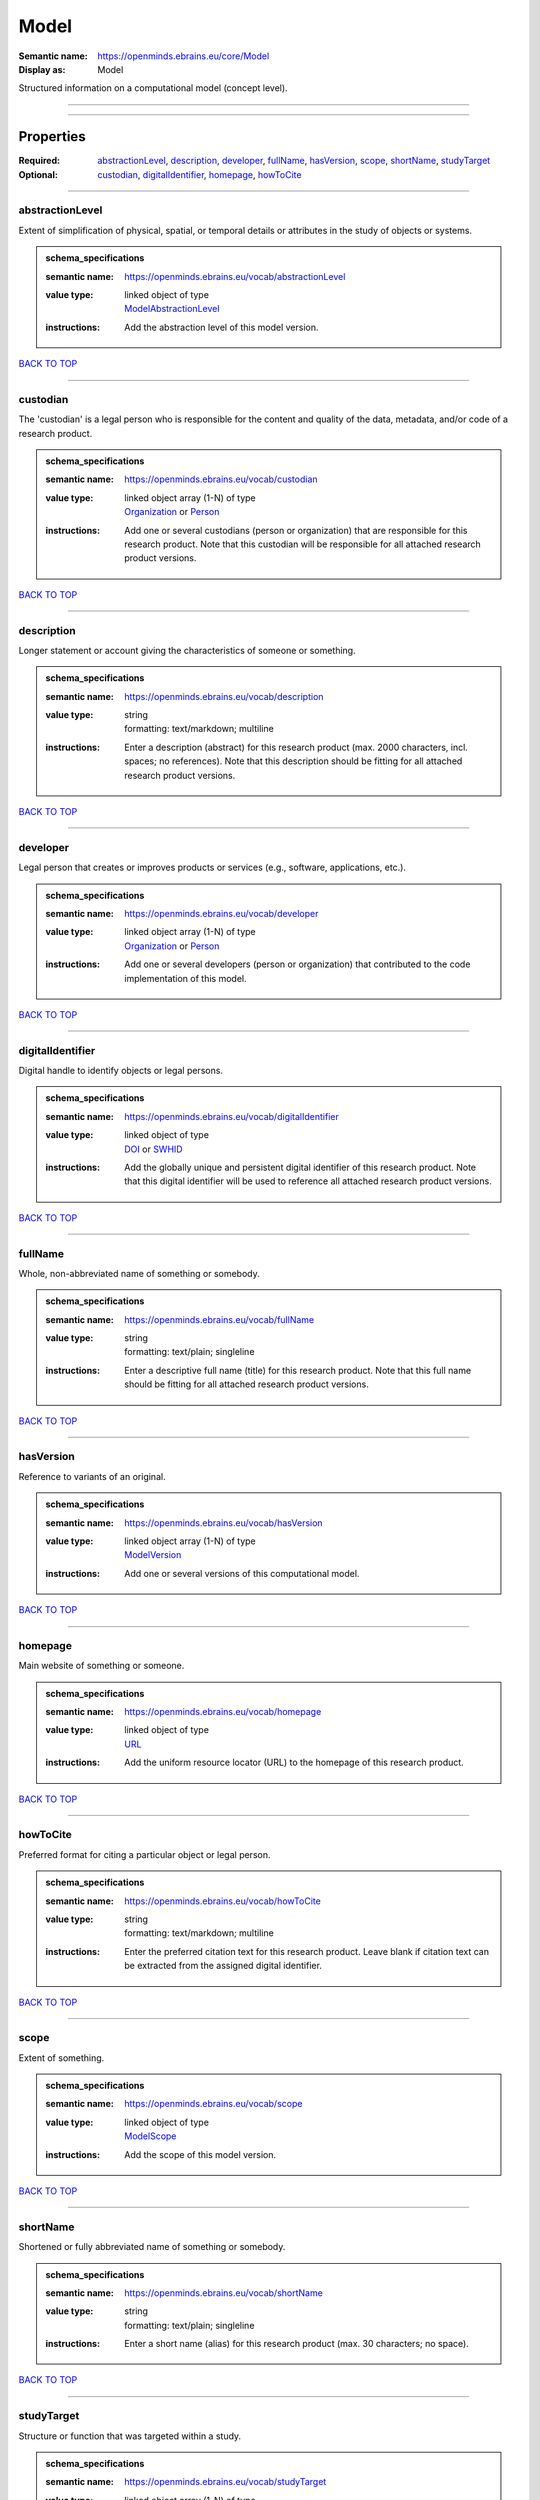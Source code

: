 #####
Model
#####

:Semantic name: https://openminds.ebrains.eu/core/Model

:Display as: Model

Structured information on a computational model (concept level).


------------

------------

Properties
##########

:Required: `abstractionLevel <abstractionLevel_heading_>`_, `description <description_heading_>`_, `developer <developer_heading_>`_, `fullName <fullName_heading_>`_, `hasVersion <hasVersion_heading_>`_, `scope <scope_heading_>`_, `shortName <shortName_heading_>`_, `studyTarget <studyTarget_heading_>`_
:Optional: `custodian <custodian_heading_>`_, `digitalIdentifier <digitalIdentifier_heading_>`_, `homepage <homepage_heading_>`_, `howToCite <howToCite_heading_>`_

------------

.. _abstractionLevel_heading:

****************
abstractionLevel
****************

Extent of simplification of physical, spatial, or temporal details or attributes in the study of objects or systems.

.. admonition:: schema_specifications

   :semantic name: https://openminds.ebrains.eu/vocab/abstractionLevel
   :value type: | linked object of type
                | `ModelAbstractionLevel <https://openminds-documentation.readthedocs.io/en/v2.0/schema_specifications/controlledTerms/modelAbstractionLevel.html>`_
   :instructions: Add the abstraction level of this model version.

`BACK TO TOP <Model_>`_

------------

.. _custodian_heading:

*********
custodian
*********

The 'custodian' is a legal person who is responsible for the content and quality of the data, metadata, and/or code of a research product.

.. admonition:: schema_specifications

   :semantic name: https://openminds.ebrains.eu/vocab/custodian
   :value type: | linked object array \(1-N\) of type
                | `Organization <https://openminds-documentation.readthedocs.io/en/v2.0/schema_specifications/core/actors/organization.html>`_ or `Person <https://openminds-documentation.readthedocs.io/en/v2.0/schema_specifications/core/actors/person.html>`_
   :instructions: Add one or several custodians (person or organization) that are responsible for this research product. Note that this custodian will be responsible for all attached research product versions.

`BACK TO TOP <Model_>`_

------------

.. _description_heading:

***********
description
***********

Longer statement or account giving the characteristics of someone or something.

.. admonition:: schema_specifications

   :semantic name: https://openminds.ebrains.eu/vocab/description
   :value type: | string
                | formatting: text/markdown; multiline
   :instructions: Enter a description (abstract) for this research product (max. 2000 characters, incl. spaces; no references). Note that this description should be fitting for all attached research product versions.

`BACK TO TOP <Model_>`_

------------

.. _developer_heading:

*********
developer
*********

Legal person that creates or improves products or services (e.g., software, applications, etc.).

.. admonition:: schema_specifications

   :semantic name: https://openminds.ebrains.eu/vocab/developer
   :value type: | linked object array \(1-N\) of type
                | `Organization <https://openminds-documentation.readthedocs.io/en/v2.0/schema_specifications/core/actors/organization.html>`_ or `Person <https://openminds-documentation.readthedocs.io/en/v2.0/schema_specifications/core/actors/person.html>`_
   :instructions: Add one or several developers (person or organization) that contributed to the code implementation of this model.

`BACK TO TOP <Model_>`_

------------

.. _digitalIdentifier_heading:

*****************
digitalIdentifier
*****************

Digital handle to identify objects or legal persons.

.. admonition:: schema_specifications

   :semantic name: https://openminds.ebrains.eu/vocab/digitalIdentifier
   :value type: | linked object of type
                | `DOI <https://openminds-documentation.readthedocs.io/en/v2.0/schema_specifications/core/miscellaneous/DOI.html>`_ or `SWHID <https://openminds-documentation.readthedocs.io/en/v2.0/schema_specifications/core/miscellaneous/SWHID.html>`_
   :instructions: Add the globally unique and persistent digital identifier of this research product. Note that this digital identifier will be used to reference all attached research product versions.

`BACK TO TOP <Model_>`_

------------

.. _fullName_heading:

********
fullName
********

Whole, non-abbreviated name of something or somebody.

.. admonition:: schema_specifications

   :semantic name: https://openminds.ebrains.eu/vocab/fullName
   :value type: | string
                | formatting: text/plain; singleline
   :instructions: Enter a descriptive full name (title) for this research product.  Note that this full name should be fitting for all attached research product versions.

`BACK TO TOP <Model_>`_

------------

.. _hasVersion_heading:

**********
hasVersion
**********

Reference to variants of an original.

.. admonition:: schema_specifications

   :semantic name: https://openminds.ebrains.eu/vocab/hasVersion
   :value type: | linked object array \(1-N\) of type
                | `ModelVersion <https://openminds-documentation.readthedocs.io/en/v2.0/schema_specifications/core/products/modelVersion.html>`_
   :instructions: Add one or several versions of this computational model.

`BACK TO TOP <Model_>`_

------------

.. _homepage_heading:

********
homepage
********

Main website of something or someone.

.. admonition:: schema_specifications

   :semantic name: https://openminds.ebrains.eu/vocab/homepage
   :value type: | linked object of type
                | `URL <https://openminds-documentation.readthedocs.io/en/v2.0/schema_specifications/core/miscellaneous/URL.html>`_
   :instructions: Add the uniform resource locator (URL) to the homepage of this research product.

`BACK TO TOP <Model_>`_

------------

.. _howToCite_heading:

*********
howToCite
*********

Preferred format for citing a particular object or legal person.

.. admonition:: schema_specifications

   :semantic name: https://openminds.ebrains.eu/vocab/howToCite
   :value type: | string
                | formatting: text/markdown; multiline
   :instructions: Enter the preferred citation text for this research product. Leave blank if citation text can be extracted from the assigned digital identifier.

`BACK TO TOP <Model_>`_

------------

.. _scope_heading:

*****
scope
*****

Extent of something.

.. admonition:: schema_specifications

   :semantic name: https://openminds.ebrains.eu/vocab/scope
   :value type: | linked object of type
                | `ModelScope <https://openminds-documentation.readthedocs.io/en/v2.0/schema_specifications/controlledTerms/modelScope.html>`_
   :instructions: Add the scope of this model version.

`BACK TO TOP <Model_>`_

------------

.. _shortName_heading:

*********
shortName
*********

Shortened or fully abbreviated name of something or somebody.

.. admonition:: schema_specifications

   :semantic name: https://openminds.ebrains.eu/vocab/shortName
   :value type: | string
                | formatting: text/plain; singleline
   :instructions: Enter a short name (alias) for this research product (max. 30 characters; no space).

`BACK TO TOP <Model_>`_

------------

.. _studyTarget_heading:

***********
studyTarget
***********

Structure or function that was targeted within a study.

.. admonition:: schema_specifications

   :semantic name: https://openminds.ebrains.eu/vocab/studyTarget
   :value type: | linked object array \(1-N\) of type
                | `BiologicalSex <https://openminds-documentation.readthedocs.io/en/v2.0/schema_specifications/controlledTerms/biologicalSex.html>`_, `CellType <https://openminds-documentation.readthedocs.io/en/v2.0/schema_specifications/controlledTerms/cellType.html>`_, `Disease <https://openminds-documentation.readthedocs.io/en/v2.0/schema_specifications/controlledTerms/disease.html>`_, `DiseaseModel <https://openminds-documentation.readthedocs.io/en/v2.0/schema_specifications/controlledTerms/diseaseModel.html>`_, `Handedness <https://openminds-documentation.readthedocs.io/en/v2.0/schema_specifications/controlledTerms/handedness.html>`_, `Organ <https://openminds-documentation.readthedocs.io/en/v2.0/schema_specifications/controlledTerms/organ.html>`_, `Phenotype <https://openminds-documentation.readthedocs.io/en/v2.0/schema_specifications/controlledTerms/phenotype.html>`_, `Species <https://openminds-documentation.readthedocs.io/en/v2.0/schema_specifications/controlledTerms/species.html>`_, `Strain <https://openminds-documentation.readthedocs.io/en/v2.0/schema_specifications/controlledTerms/strain.html>`_, `TermSuggestion <https://openminds-documentation.readthedocs.io/en/v2.0/schema_specifications/controlledTerms/termSuggestion.html>`_, `CustomAnatomicalEntity <https://openminds-documentation.readthedocs.io/en/v2.0/schema_specifications/SANDS/non-atlas/customAnatomicalEntity.html>`_ or `ParcellationEntity <https://openminds-documentation.readthedocs.io/en/v2.0/schema_specifications/SANDS/atlas/parcellationEntity.html>`_
   :instructions: Add all study targets of this model version.

`BACK TO TOP <Model_>`_

------------

